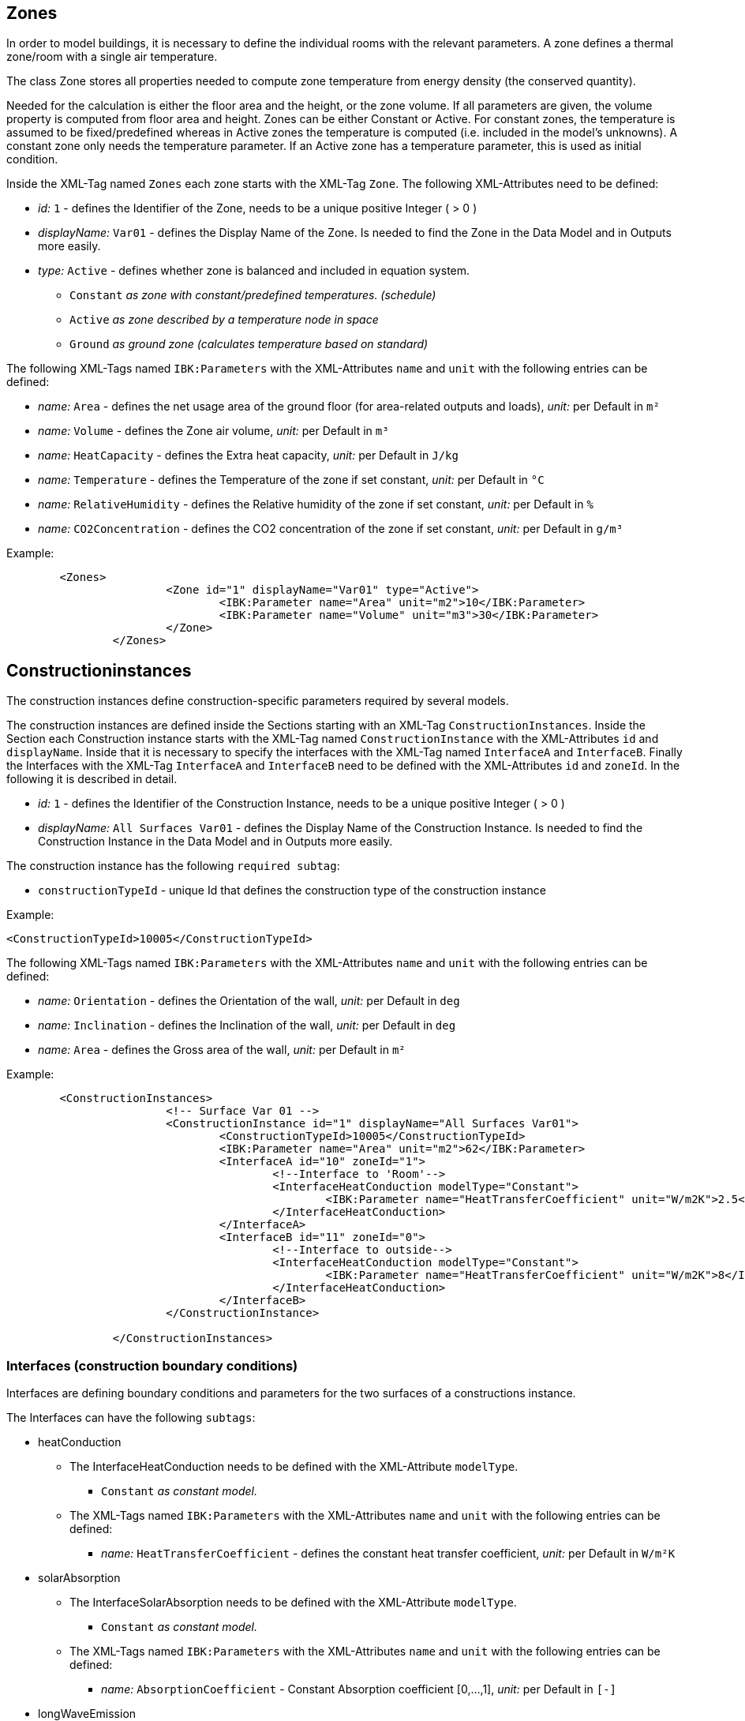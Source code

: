 [[ZoneDocumentation]]
## Zones

In order to model buildings, it is necessary to define the individual rooms with the relevant parameters. 
A zone defines a thermal zone/room with a single air temperature.

The class Zone stores all properties needed to compute zone temperature from energy density (the conserved quantity).

Needed for the calculation is either the floor area and the height, or the zone volume. If all parameters are given, the volume property is computed from floor area and height.
Zones can be either Constant or Active. 
For constant zones, the temperature is assumed to
be fixed/predefined whereas in Active zones the temperature is computed (i.e. included in
the model's unknowns). A constant zone only needs the temperature parameter. If an Active zone has a temperature parameter,
this is used as initial condition.

Inside the XML-Tag named `Zones` each zone starts with the XML-Tag `Zone`. The following XML-Attributes need to be defined:

* _id:_ `1` - defines the Identifier of the Zone, needs to be a unique positive Integer ( > 0 )
* _displayName:_ `Var01` - defines the Display Name of the Zone. Is needed to find the Zone in the Data Model and in Outputs more easily.

* _type:_ `Active` - defines whether zone is balanced and included in equation system.

** `Constant` _as zone with constant/predefined temperatures. (schedule)_
** `Active` _as zone described by a temperature node in space_
** `Ground` _as ground zone (calculates temperature based on standard)_

The following XML-Tags named `IBK:Parameters` with the XML-Attributes `name` and `unit` with the following entries can be defined:

* _name:_ `Area` - defines the net usage area of the ground floor (for area-related outputs and loads), _unit:_ per Default in `m²` 
* _name:_ `Volume` - defines the Zone air volume, _unit:_ per Default in `m³` 
* _name:_ `HeatCapacity` - defines the Extra heat capacity, _unit:_ per Default in `J/kg` 
* _name:_ `Temperature` - defines the Temperature of the zone if set constant, _unit:_ per Default in `°C` 
* _name:_ `RelativeHumidity` - defines the Relative humidity of the zone if set constant, _unit:_ per Default in `%` 
* _name:_ `CO2Concentration` - defines the CO2 concentration of the zone if set constant, _unit:_ per Default in `g/m³`

Example:
[source,xml]
----
        <Zones>
			<Zone id="1" displayName="Var01" type="Active">
				<IBK:Parameter name="Area" unit="m2">10</IBK:Parameter>
				<IBK:Parameter name="Volume" unit="m3">30</IBK:Parameter>
			</Zone>
		</Zones>
----
[[ConstructionInstancesDocumentation]]
## Constructioninstances

The construction instances define construction-specific parameters required by several models.

The construction instances are defined inside the Sections starting with an XML-Tag `ConstructionInstances`. Inside the Section each Construction instance starts with the XML-Tag named `ConstructionInstance` with the XML-Attributes `id` and `displayName`. 
Inside that it is necessary to specify the interfaces with the XML-Tag named `InterfaceA` and `InterfaceB`. Finally the Interfaces with the XML-Tag `InterfaceA` and `InterfaceB` need to be defined with the XML-Attributes `id` and `zoneId`.
In the following it is described in detail.

* _id:_ `1` - defines the Identifier of the Construction Instance, needs to be a unique positive Integer ( > 0 )
* _displayName:_ `All Surfaces Var01` - defines the Display Name of the Construction Instance. Is needed to find the Construction Instance in the Data Model and in Outputs more easily.

The construction instance has the following `required subtag`:

* `constructionTypeId` - unique Id that defines the construction type of the construction instance

Example:
[source,xml]
----
<ConstructionTypeId>10005</ConstructionTypeId>
----

The following XML-Tags named `IBK:Parameters` with the XML-Attributes `name` and `unit` with the following entries can be defined:

* _name:_ `Orientation` - defines the Orientation of the wall, _unit:_ per Default in `deg` 
* _name:_ `Inclination` - defines the Inclination of the wall, _unit:_ per Default in `deg` 
* _name:_ `Area` - defines the Gross area of the wall, _unit:_ per Default in `m²`

Example:
[source,xml]
----
        <ConstructionInstances>
			<!-- Surface Var 01 -->
			<ConstructionInstance id="1" displayName="All Surfaces Var01">
				<ConstructionTypeId>10005</ConstructionTypeId>
				<IBK:Parameter name="Area" unit="m2">62</IBK:Parameter>
				<InterfaceA id="10" zoneId="1">
					<!--Interface to 'Room'-->
					<InterfaceHeatConduction modelType="Constant">
						<IBK:Parameter name="HeatTransferCoefficient" unit="W/m2K">2.5</IBK:Parameter>
					</InterfaceHeatConduction>
				</InterfaceA>
				<InterfaceB id="11" zoneId="0">
					<!--Interface to outside-->
					<InterfaceHeatConduction modelType="Constant">
						<IBK:Parameter name="HeatTransferCoefficient" unit="W/m2K">8</IBK:Parameter>
					</InterfaceHeatConduction>
				</InterfaceB>
			</ConstructionInstance>
			
		</ConstructionInstances>
----
[[InterfacesDocumentation]]
### Interfaces (construction boundary conditions)

Interfaces are defining boundary conditions and parameters for the two surfaces of a constructions instance.

The Interfaces can have the following `subtags`:

* heatConduction
** The InterfaceHeatConduction needs to be defined with the XML-Attribute `modelType`.
*** `Constant` _as constant model._
** The XML-Tags named `IBK:Parameters` with the XML-Attributes `name` and `unit` with the following entries can be defined:
*** _name:_ `HeatTransferCoefficient` - defines the constant heat transfer coefficient, _unit:_ per Default in `W/m²K`

* solarAbsorption
** The InterfaceSolarAbsorption needs to be defined with the XML-Attribute `modelType`.
*** `Constant` _as constant model._
** The XML-Tags named `IBK:Parameters` with the XML-Attributes `name` and `unit` with the following entries can be defined:
*** _name:_ `AbsorptionCoefficient` - Constant Absorption coefficient [0,...,1], _unit:_ per Default in `[-]`

* longWaveEmission
** The InterfaceLongWaveEmission needs to be defined with the XML-Attribute `modelType`.
*** `Constant` _as constant model._
** The XML-Tags named `IBK:Parameters` with the XML-Attributes `name` and `unit` with the following entries can be defined:
*** _name:_ `Emissivity` - Constant Long wave emissivity, _unit:_ per Default in `[-]`

* vaporDiffusion
** The InterfaceVaporDiffusion needs to be defined with the XML-Attribute `modelType`.
*** `Constant` _as constant model._
** The XML-Tags named `IBK:Parameters` with the XML-Attributes `name` and `unit` with the following entries can be defined:
*** _name:_ `VaporTransferCoefficient` - Vapor Transfer Coefficient, _unit:_ per Default in `s/m`
* airFlow
** The InterfaceAirFlow needs to be defined with the XML-Attribute `modelType`.
*** `WindFlow` _for use of results from external wind flow calculation._
** The XML-Tags named `IBK:Parameters` with the XML-Attributes `name` and `unit` with the following entries can be defined:
*** _name:_ `PressureCoefficient` - Pressure Coefficient, _unit:_ per Default in `[-]`


## Interfaces (construction boundary conditions)

## Ambient climate boundary conditions

## Interface between constructions and zones (internal boundary conditions)


